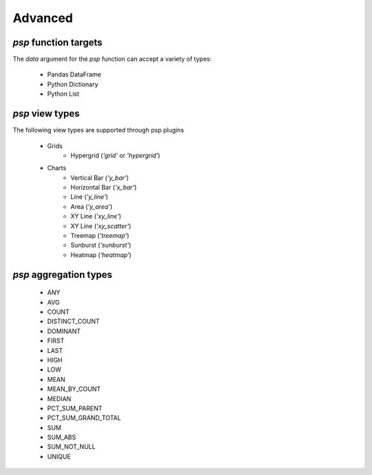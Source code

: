 ===============
Advanced
===============

`psp` function targets
==================
The `data` argument for the `psp` function can accept a variety of types:
    
    - Pandas DataFrame
    - Python Dictionary
    - Python List


`psp` view types
=================
The following view types are supported through psp plugins

    - Grids
        - Hypergrid (`'grid'` or `'hypergrid'`)
    - Charts
        - Vertical Bar (`'y_bar'`)
        - Horizontal Bar (`'x_bar'`)
        - Line (`'y_line'`)
        - Area (`'y_area'`)
        - XY Line (`'xy_line'`)
        - XY Line (`'xy_scatter'`)
        - Treemap (`'treemap'`)
        - Sunburst (`'sunburst'`)
        - Heatmap (`'heatmap'`)

`psp` aggregation types
========================
    - ANY
    - AVG
    - COUNT
    - DISTINCT_COUNT
    - DOMINANT
    - FIRST
    - LAST
    - HIGH
    - LOW
    - MEAN
    - MEAN_BY_COUNT
    - MEDIAN
    - PCT_SUM_PARENT
    - PCT_SUM_GRAND_TOTAL
    - SUM
    - SUM_ABS
    - SUM_NOT_NULL
    - UNIQUE
